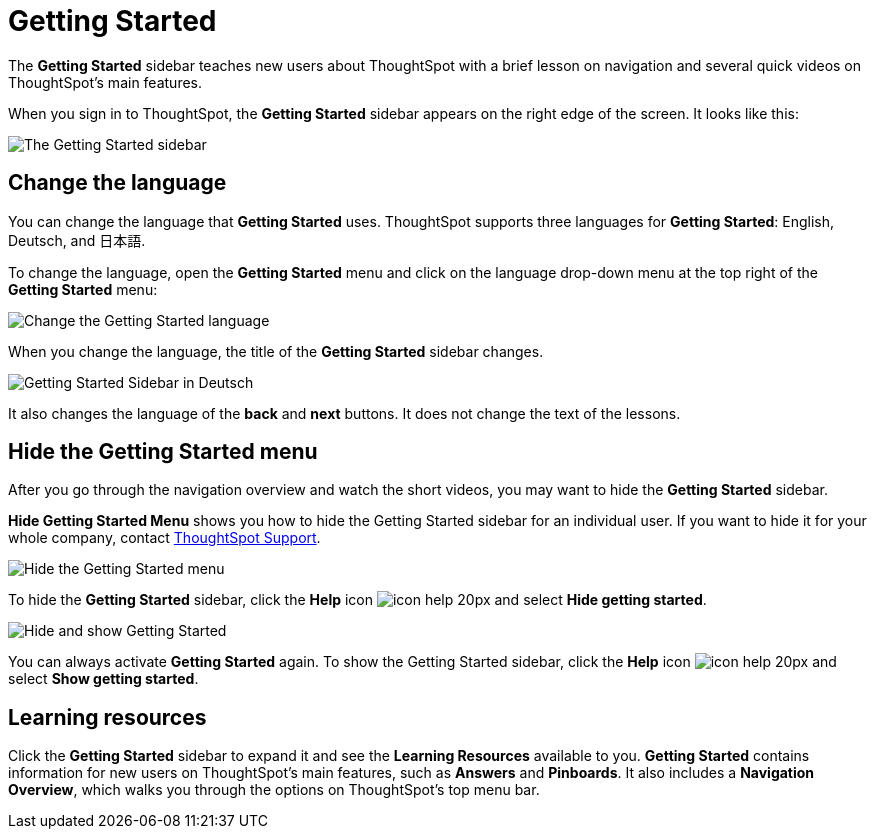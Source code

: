 = Getting Started
:last_updated: 1/31/2020
:permalink: /:collection/:path.html
:sidebar: mydoc_sidebar
:summary: The Getting Started sidebar teaches new users to navigate and understand ThoughtSpot.

The *Getting Started* sidebar teaches new users about ThoughtSpot with a brief lesson on navigation and several quick videos on ThoughtSpot's main features.

When you sign in to ThoughtSpot, the *Getting Started* sidebar appears on the right edge of the screen.
It looks like this:

image:/images/gettingstarted-main.png[The Getting Started sidebar]
// {% include image.html file="gettingstarted-main.png" title="The Getting Started sidebar" alt="The Getting Started sidebar is on the right edge of the screen." caption="The Getting Started sidebar" %}

[#change-language]
== Change the language

You can change the language that *Getting Started* uses.
ThoughtSpot supports three languages for *Getting Started*: English, Deutsch, and 日本語.

To change the language, open the *Getting Started* menu and click on the language drop-down menu at the top right of the *Getting Started* menu:

image:/images/gettingstarted-changelanguage.png[Change the Getting Started language]
// {% include image.html file="gettingstarted-changelanguage.png" title="Change the Getting Started language" alt="Change the language at the top right of the Getting Started menu." caption="Change the Getting Started language" %}

When you change the language, the title of the *Getting Started* sidebar changes.

image:/images/gettingstarted-sidebardeutsch.png[Getting Started Sidebar in Deutsch]
// {% include image.html file="gettingstarted-sidebardeutsch.png" title="Getting Started Sidebar in Deutsch" alt="The title of the Getting Started sidebar changes to Deutsch." caption="Getting Started Sidebar in Deutsch" %}

It also changes the language of the *back* and *next* buttons.
It does not change the text of the lessons.

[#hide-getting-started-menu]
== Hide the Getting Started menu

After you go through the navigation overview and watch the short videos, you may want to hide the *Getting Started* sidebar.

*Hide Getting Started Menu* shows you how to hide the Getting Started sidebar for an individual user.
If you want to hide it for your whole company, contact xref:/appliance/contact.adoc[ThoughtSpot Support].

image:/images/gettingstarted-hide.png[Hide the Getting Started menu]
// {% include image.html file="gettingstarted-hide.png" title="Hide the Getting Started menu" alt="Hide the Getting Started Menu from the help menu." caption="Hide the Getting Started menu" %}

To hide the *Getting Started* sidebar, click the *Help* icon image:/images/icon-help-20px.png[] and select *Hide getting started*.

image:/images/getting-started-hideandshow.gif[Hide and show Getting Started]
// {% include image.html file="getting-started-hideandshow.gif" title="Hide and show Getting Started" alt="Click the Help icon and select Hide getting started." caption="Hide and show Getting Started" %}

You can always activate *Getting Started* again.
To show the Getting Started sidebar, click the *Help* icon image:/images/icon-help-20px.png[] and select *Show getting started*.

== Learning resources

Click the *Getting Started* sidebar to expand it and see the *Learning Resources* available to you.
*Getting Started* contains information for new users on ThoughtSpot's main features, such as *Answers* and *Pinboards*.
It also includes a *Navigation Overview*, which walks you through the options on ThoughtSpot's top menu bar.

////
Commenting out after discussion with Roza and Adi. Will probably delete. If kept, ensure only one version of pictures remains (markdown or html)
* [Navigation Overview](/end-user/introduction/getting-started.adoc#navigation-overview)
* [Your First Search](/end-user/introduction/getting-started.adoc#your-first-search)
*  [Working with Answers](#working-with-answers)
* [Intro to Pinboards](/end-user/introduction/getting-started.adoc#intro-to-pinboards)
* [Refining Data Using Filters](/end-user/introduction/getting-started.adoc#refining-data-using-filters)
* [Automated Insights Using SpotIQ](/end-user/introduction/getting-started.adoc#automated-insights-using-spotiq)
* [Hide Getting Started Menu](/end-user/introduction/getting-started.adoc#hide-getting-started-menu)

images::/images/gettingstarted-open-menu.png[Learning resources]
<!--{% include image.html file="gettingstarted-open-menu.png" title="Learning resources" alt="Open the Getting Started menu to see the Learning Resources." caption="Learning resources" %}

[#navigation-overview]
## Navigation overview
The **Navigation Overview** teaches you about the menu bar at the top of the page.

images::/images/getting-started.gif[Navigation Overview]
<!--{% include image.html file="getting-started.gif" title="Navigation overview" alt="Gif of Navigation Overview: Search, Answers, Pinboards, and Help" caption="Navigation overview" %}

1. **Search**<br>
    Search your data in the **Search** tab.<br>
    Click **next** when you are ready to move on to the next topic, or click the **x** at the top right of the box to leave the navigation overview.

images::/images/gettingstarted-searchnext.png[Navigation Overview - Search]
    <!--{% include image.html file="gettingstarted-searchnext.png" title="Navigation overview - search" alt="Click next to move on or click x to leave." caption="Navigation overview - search" %}

    For more information on Search, see [Finding your way around](/end-user/introduction/about-navigating-thoughtspot.adoc#search).

2. **Answers**<br>
    View saved search results in the **Answers** tab.<br>
    Click **next** to move on, or click **back** if you want to review **Search** again.

images::/images/gettingstarted-answers-backnext.png[Navigation Overview - Answers]
    <!--{% include image.html file="gettingstarted-answers-backnext.png" title="Navigation overview - answers" alt="Click next to move on or click back to go back to search." caption="Navigation overview - answers" %}

    For more information on Answers, see [Finding your way around](/end-user/introduction/about-navigating-thoughtspot.adoc#answers).

3. **Pinboards**<br>
    View saved Pinboards in the **Pinboards** tab. Pinboards are collections of related visualizations and Answers.<br>
    Click **next** to move on.

images::/images/gettingstarted-pinboard.png[Navigation Overview - Pinboards]
    <!--{% include image.html file="gettingstarted-pinboard.png" title="Navigation Overview - Pinboards" alt="View saved Pinboards in the Pinboards tab." caption="Navigation Overview - Pinboards" %}

    For more information on Pinboards, see [Finding your way around](/end-user/introduction/about-navigating-thoughtspot.adoc#pinboards).

4. **Help**<br>
    Access **Help** from the help icon ![](/images/icon-help-20px.png "The help icon"){: .inline} in the top right corner of the screen. You can also access your profile in this corner.<br>
    Click **done** to exit the navigation overview.

images::/images/gettingstarted-help.png[Navigation Overview - help]
    <!--{% include image.html file="gettingstarted-help.png" title="Navigation overview - help" alt="Click done to exit the navigation overview." caption="Navigation overview - help" %}

    For more information on Help, see [Finding your way around](/end-user/introduction/about-navigating-thoughtspot.adoc#help-icon).

When you click **Getting Started** again, notice that the **Navigation Overview** is crossed out. You can still do the **Navigation Overview** again, though.

[#your-first-search]
## Your first search
In **Your First Search**, watch a short video about how to search in ThoughtSpot.

[Your first search](/images/gettingstarted-searchvideo.png "Your first search")
<!--{% include image.html file="gettingstarted-searchvideo.png" title="Your first search" alt="Watch a short video to learn how to search ThoughtSpot." caption="Your first search" %}

View the [keyword reference](/reference/keywords.adoc).

Click **done** to exit **Your First Search**.

[#working-with-answers]
## Working with answers
In **Working with Answers**, watch a short video about saved search results, or **Answers**.

[Working with answers](/images/gettingstarted-workingwithanswers.png "Working with answers")
<!--{% include image.html file="gettingstarted-workingwithanswers.png" title="Working with answers" alt="Watch a short video about answers." caption="Working with answers" %}

Click **done** to exit **Working with Answers**.

[#intro-to-pinboards]
## Intro to pinboards
In **Intro to Pinboards**, watch a short video about pinboards.

images::/images/gettingstarted-pinboardvideo.png[Intro to Pinboards]
<!--{% include image.adoc file="gettingstarted-pinboardvideo.png" title="Intro to pinboards" alt="Watch a short video to learn how to use pinboards." caption="Intro to pinboards" %}

Click **done** to exit **Intro to Pinboards**.

[#refining-data-using-filters]
## Refining data using filters
In **Refining Data Using Filters**, watch a short video about filters.

[Refining data using filters](/images/gettingstarted-filtervideo.png "Refining data using filters")
<!--{% include image.html file="gettingstarted-filtervideo.png" title="Refining data using filters" alt="Watch a short video to learn how to use filters." caption="Refining data using filters" %}

For more information on filters, see [Understand Filters](/complex-search/about-filters.adoc).

Click **done** to exit **Refining Data Using Filters**.

[#automated-insights-using-spotiq]
## Automated insights using SpotIQ
In **Automated Insights Using SpotIQ**, watch a short video about SpotIQ.

[Automated insights using SpotIQ](/images/gettingstarted-spotiqvideo.png "Automated insights using SpotIQ")
<!--{% include image.html file="gettingstarted-spotiqvideo.png" title="Automated insights using SpotIQ" alt="Watch a short video to learn how to use SpotIQ for automated insights into your data." caption="Automated insights using SpotIQ" %}

Click **done** to exit **Automated Insights Using SpotIQ**.

For more information on SpotIQ, see [What is SpotIQ?](/spotiq/whatisspotiq.adoc).
////
